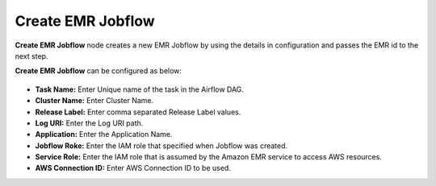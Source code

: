 Create EMR Jobflow
=========
**Create EMR Jobflow** node creates a new EMR Jobflow by using the details in configuration and passes the EMR id to the next step.

**Create EMR Jobflow** can be configured as below:

.. figure:: ../../../_assets/user-guide/pipeline/create-emr-jobflow.png
   :alt: Pipeline
   :width: 60%

*   **Task Name:** Enter Unique name of the task in the Airflow DAG.
*   **Cluster Name:** Enter Cluster Name.
*   **Release Label:** Enter comma separated Release Label values.
*   **Log URI:** Enter the Log URI path.
*   **Application:** Enter the Application Name.
*   **Jobflow Roke:** Enter the IAM role that specified when Jobflow was created.
*   **Service Role:** Enter the IAM role that is assumed by the Amazon EMR service to access AWS resources.
*   **AWS Connection ID:** Enter AWS Connection ID to be used.

